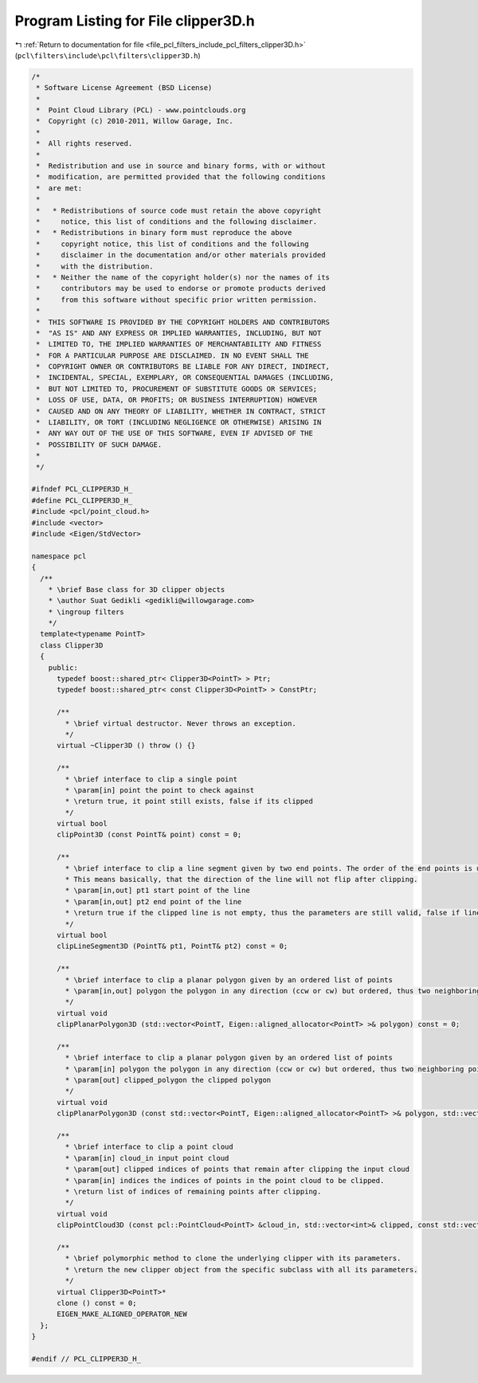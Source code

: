 
.. _program_listing_file_pcl_filters_include_pcl_filters_clipper3D.h:

Program Listing for File clipper3D.h
====================================

|exhale_lsh| :ref:`Return to documentation for file <file_pcl_filters_include_pcl_filters_clipper3D.h>` (``pcl\filters\include\pcl\filters\clipper3D.h``)

.. |exhale_lsh| unicode:: U+021B0 .. UPWARDS ARROW WITH TIP LEFTWARDS

.. code-block:: cpp

   /*
    * Software License Agreement (BSD License)
    *
    *  Point Cloud Library (PCL) - www.pointclouds.org
    *  Copyright (c) 2010-2011, Willow Garage, Inc.
    *
    *  All rights reserved.
    *
    *  Redistribution and use in source and binary forms, with or without
    *  modification, are permitted provided that the following conditions
    *  are met:
    *
    *   * Redistributions of source code must retain the above copyright
    *     notice, this list of conditions and the following disclaimer.
    *   * Redistributions in binary form must reproduce the above
    *     copyright notice, this list of conditions and the following
    *     disclaimer in the documentation and/or other materials provided
    *     with the distribution.
    *   * Neither the name of the copyright holder(s) nor the names of its
    *     contributors may be used to endorse or promote products derived
    *     from this software without specific prior written permission.
    *
    *  THIS SOFTWARE IS PROVIDED BY THE COPYRIGHT HOLDERS AND CONTRIBUTORS
    *  "AS IS" AND ANY EXPRESS OR IMPLIED WARRANTIES, INCLUDING, BUT NOT
    *  LIMITED TO, THE IMPLIED WARRANTIES OF MERCHANTABILITY AND FITNESS
    *  FOR A PARTICULAR PURPOSE ARE DISCLAIMED. IN NO EVENT SHALL THE
    *  COPYRIGHT OWNER OR CONTRIBUTORS BE LIABLE FOR ANY DIRECT, INDIRECT,
    *  INCIDENTAL, SPECIAL, EXEMPLARY, OR CONSEQUENTIAL DAMAGES (INCLUDING,
    *  BUT NOT LIMITED TO, PROCUREMENT OF SUBSTITUTE GOODS OR SERVICES;
    *  LOSS OF USE, DATA, OR PROFITS; OR BUSINESS INTERRUPTION) HOWEVER
    *  CAUSED AND ON ANY THEORY OF LIABILITY, WHETHER IN CONTRACT, STRICT
    *  LIABILITY, OR TORT (INCLUDING NEGLIGENCE OR OTHERWISE) ARISING IN
    *  ANY WAY OUT OF THE USE OF THIS SOFTWARE, EVEN IF ADVISED OF THE
    *  POSSIBILITY OF SUCH DAMAGE.
    *
    */
   
   #ifndef PCL_CLIPPER3D_H_
   #define PCL_CLIPPER3D_H_
   #include <pcl/point_cloud.h>
   #include <vector>
   #include <Eigen/StdVector>
   
   namespace pcl
   {
     /**
       * \brief Base class for 3D clipper objects
       * \author Suat Gedikli <gedikli@willowgarage.com>
       * \ingroup filters
       */
     template<typename PointT>
     class Clipper3D
     {
       public:
         typedef boost::shared_ptr< Clipper3D<PointT> > Ptr;
         typedef boost::shared_ptr< const Clipper3D<PointT> > ConstPtr;
    
         /**
           * \brief virtual destructor. Never throws an exception.
           */
         virtual ~Clipper3D () throw () {}
   
         /**
           * \brief interface to clip a single point
           * \param[in] point the point to check against
           * \return true, it point still exists, false if its clipped
           */
         virtual bool
         clipPoint3D (const PointT& point) const = 0;
   
         /**
           * \brief interface to clip a line segment given by two end points. The order of the end points is unimportant and will sty the same after clipping.
           * This means basically, that the direction of the line will not flip after clipping.
           * \param[in,out] pt1 start point of the line
           * \param[in,out] pt2 end point of the line
           * \return true if the clipped line is not empty, thus the parameters are still valid, false if line completely outside clipping space
           */
         virtual bool
         clipLineSegment3D (PointT& pt1, PointT& pt2) const = 0;
   
         /**
           * \brief interface to clip a planar polygon given by an ordered list of points
           * \param[in,out] polygon the polygon in any direction (ccw or cw) but ordered, thus two neighboring points define an edge of the polygon
           */
         virtual void
         clipPlanarPolygon3D (std::vector<PointT, Eigen::aligned_allocator<PointT> >& polygon) const = 0;
   
         /**
           * \brief interface to clip a planar polygon given by an ordered list of points
           * \param[in] polygon the polygon in any direction (ccw or cw) but ordered, thus two neighboring points define an edge of the polygon
           * \param[out] clipped_polygon the clipped polygon
           */
         virtual void
         clipPlanarPolygon3D (const std::vector<PointT, Eigen::aligned_allocator<PointT> >& polygon, std::vector<PointT, Eigen::aligned_allocator<PointT> >& clipped_polygon) const = 0;
   
         /**
           * \brief interface to clip a point cloud
           * \param[in] cloud_in input point cloud
           * \param[out] clipped indices of points that remain after clipping the input cloud
           * \param[in] indices the indices of points in the point cloud to be clipped.
           * \return list of indices of remaining points after clipping.
           */
         virtual void
         clipPointCloud3D (const pcl::PointCloud<PointT> &cloud_in, std::vector<int>& clipped, const std::vector<int>& indices = std::vector<int> ()) const = 0;
   
         /**
           * \brief polymorphic method to clone the underlying clipper with its parameters.
           * \return the new clipper object from the specific subclass with all its parameters.
           */
         virtual Clipper3D<PointT>*
         clone () const = 0;
         EIGEN_MAKE_ALIGNED_OPERATOR_NEW
     };
   }
   
   #endif // PCL_CLIPPER3D_H_
